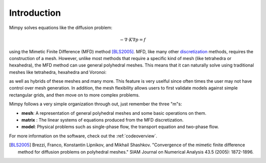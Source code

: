 
Introduction
============


Mimpy solves equations like the diffusion problem:

.. math::
     \begin{align}
     - \nabla \cdot K \nabla p = f
     \end{align}

using the Mimetic Finite Difference (MFD) method [BLS2005]_.
MFD, like many other discretization_ methods, 
requires the construction of a mesh. However, unlike most methods that require a specific 
kind of mesh (like tetrahedra or hexahedra), the MFD method can use general polyhedral meshes. This means 
that it can naturally solve using traditional meshes like tetrahedra, hexahedra and Voronoi:

.. image:: three_solutions.png
 
as well as hybrids of these meshes and many more. This feature is very uselful since often times 
the user may not have control over mesh generation. In addition, the mesh flexibility allows  
users to first validate models against simple rectangular grids, and then move on to more complex 
problems.  

Mimpy follows a very simple organization through out, just remember the three "m"s:

- **mesh**: A representation of general polyhedral meshes and some basic operations on them. 
- **matrix** : The linear systems of equations produced from the MFD discretization. 
- **model**: Physical problems such as single-phase flow, the transport equation and two-phase flow.

For more information on the software, check out the :ref:`codeoverview`. 


.. _discretization: http://en.wikipedia.org/wiki/Numerical_partial_differential_equations


.. [BLS2005] Brezzi, Franco, Konstantin Lipnikov, and Mikhail Shashkov. "Convergence of the mimetic finite difference method 
     for diffusion problems on polyhedral meshes." SIAM Journal on Numerical Analysis 43.5 (2005): 1872-1896.




